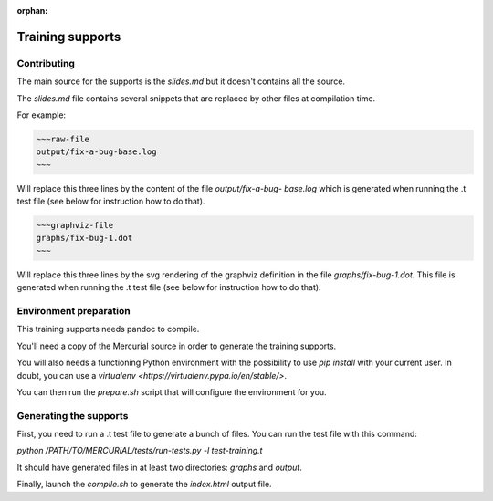 :orphan:

=============================
Training supports
=============================

Contributing
============

The main source for the supports is the `slides.md` but it doesn't contains
all the source.

The `slides.md` file contains several snippets that are replaced by other
files at compilation time.

For example:

.. code:: markdown

  ~~~raw-file
  output/fix-a-bug-base.log
  ~~~

Will replace this three lines by the content of the file `output/fix-a-bug-
base.log` which is generated when running the .t test file (see below for
instruction how to do that).

.. code:: markdown

  ~~~graphviz-file
  graphs/fix-bug-1.dot
  ~~~

Will replace this three lines by the svg rendering of the graphviz definition
in the file `graphs/fix-bug-1.dot`. This file is generated when running the .t
test file (see below for instruction how to do that).


Environment preparation
=======================

This training supports needs pandoc to compile.

You'll need a copy of the Mercurial source in order to generate the training
supports.

You will also needs a functioning Python environment with the possibility to
use `pip install` with your current user. In doubt, you can use a `virtualenv
<https://virtualenv.pypa.io/en/stable/>`.

You can then run the `prepare.sh` script that will configure the environment
for you.

Generating the supports
=======================

First, you need to run a .t test file to generate a bunch of files. You can
run the test file with this command:

`python /PATH/TO/MERCURIAL/tests/run-tests.py -l test-training.t`

It should have generated files in at least two directories: `graphs` and
`output`.

Finally, launch the `compile.sh` to generate the `index.html` output file.
